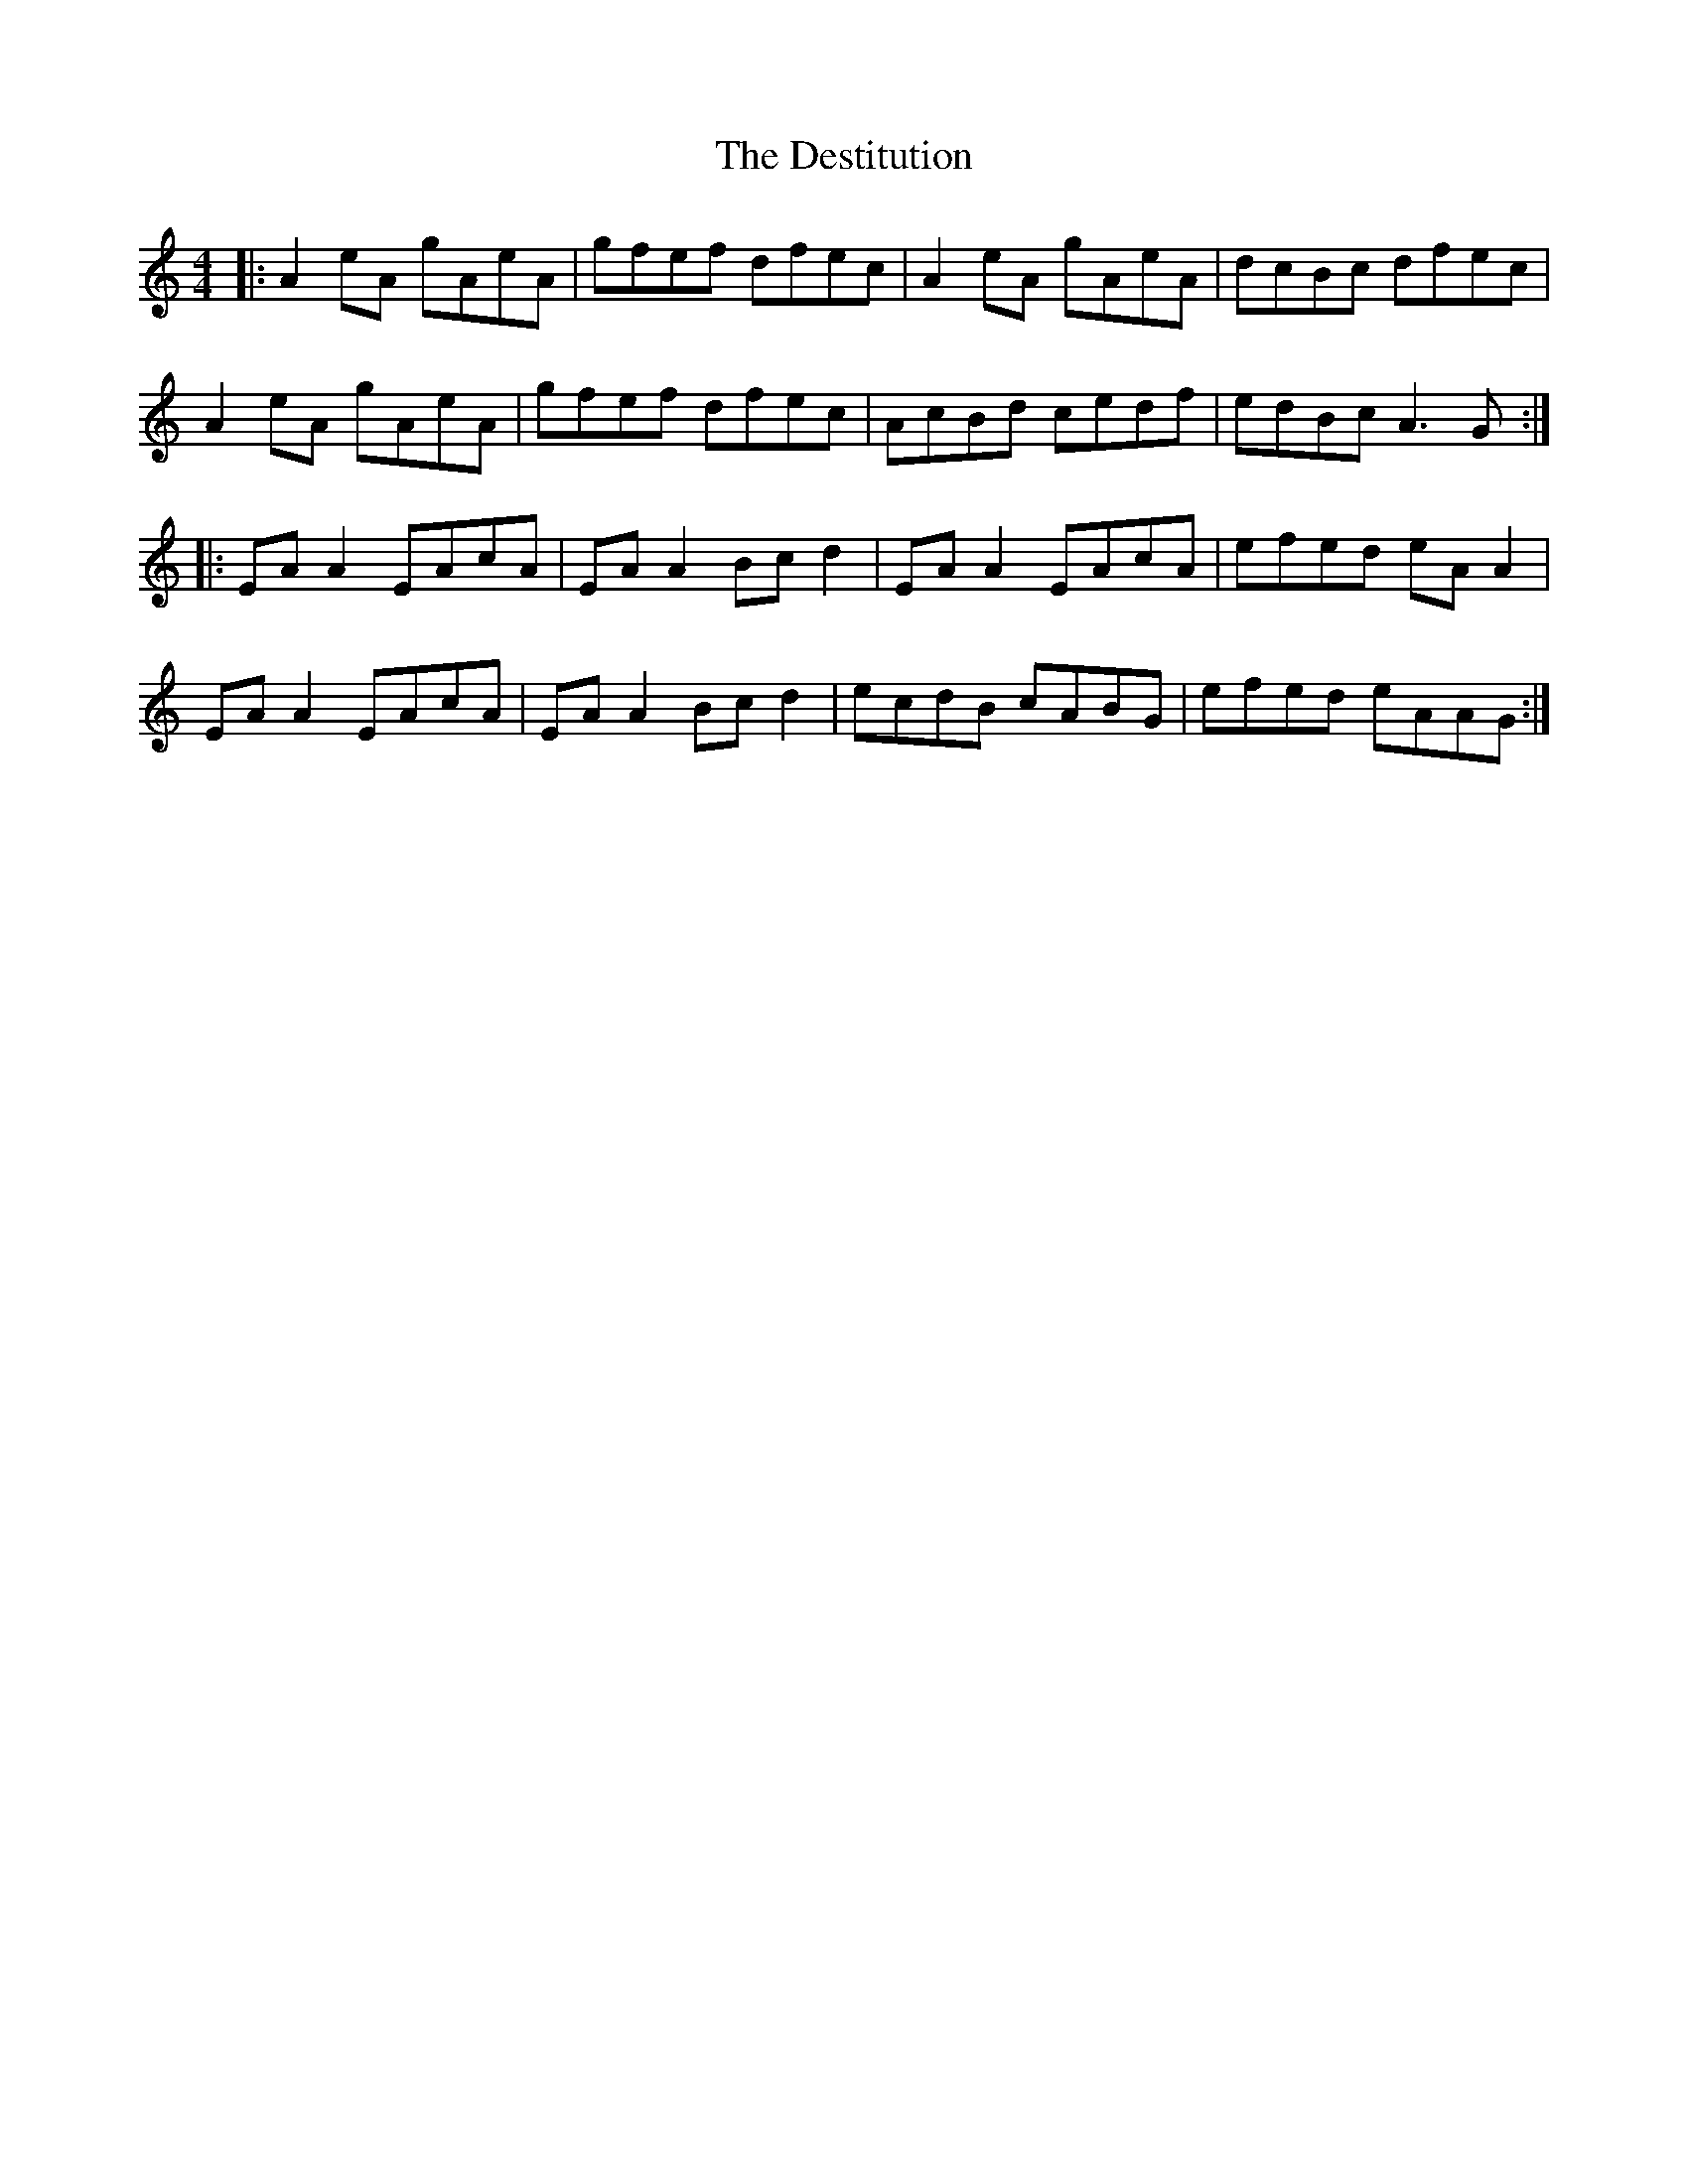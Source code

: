 X: 9921
T: Destitution, The
R: reel
M: 4/4
K: Aminor
|:A2eA gAeA|gfef dfec|A2eA gAeA|dcBc dfec|
A2eA gAeA|gfef dfec|AcBd cedf|edBc A3G:|
|:EA A2 EAcA|EA A2 Bc d2|EA A2 EAcA|efed eA A2|
EA A2 EAcA|EA A2 Bc d2|ecdB cABG|efed eAAG:|

